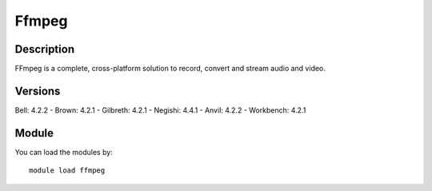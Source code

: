 .. _backbone-label:

Ffmpeg
==============================

Description
~~~~~~~~
FFmpeg is a complete, cross-platform solution to record, convert and stream audio and video.

Versions
~~~~~~~~
Bell: 4.2.2
- Brown: 4.2.1
- Gilbreth: 4.2.1
- Negishi: 4.4.1
- Anvil: 4.2.2
- Workbench: 4.2.1

Module
~~~~~~~~
You can load the modules by::

    module load ffmpeg

